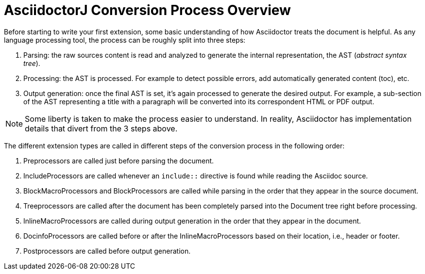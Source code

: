 = AsciidoctorJ Conversion Process Overview

Before starting to write your first extension, some basic understanding of how Asciidoctor treats the document is helpful.
As any language processing tool, the process can be roughly split into three steps:

. Parsing: the raw sources content is read and analyzed to generate the internal representation, the AST (_abstract syntax tree_).
. Processing: the AST is processed. For example to detect possible errors, add automatically generated content (toc), etc.
. Output generation: once the final AST is set, it's again processed to generate the desired output.
For example, a sub-section of the AST representing a title with a paragraph will be converted into its correspondent HTML or PDF output.

NOTE: Some liberty is taken to make the process easier to understand.
In reality, Asciidoctor has implementation details that divert from the 3 steps above.

The different extension types are called in different steps of the conversion process in the following order:

. Preprocessors are called just before parsing the document.
. IncludeProcessors are called whenever an `include::` directive is found while reading the Asciidoc source.
. BlockMacroProcessors and BlockProcessors are called while parsing in the order that they appear in the source document.
. Treeprocessors are called after the document has been completely parsed into the Document tree right before processing.
. InlineMacroProcessors are called during output generation in the order that they appear in the document.
. DocinfoProcessors are called before or after the InlineMacroProcessors based on their location, i.e., header or footer.
. Postprocessors are called before output generation.
